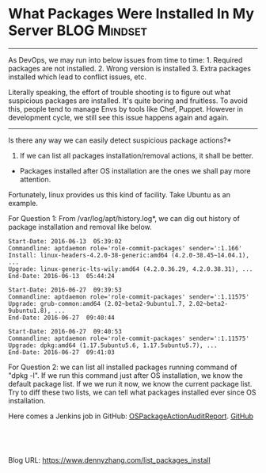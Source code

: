 * What Packages Were Installed In My Server                   :BLOG:Mindset:
:PROPERTIES:
:type:   DevOps,Linux,Jenkins,Operate
:END:

---------------------------------------------------------------------
As DevOps, we may run into below issues from time to time: 1. Required packages are not installed. 2. Wrong version is installed 3. Extra packages installed which lead to conflict issues, etc.

Literally speaking, the effort of trouble shooting is to figure out what suspicious packages are installed. It's quite boring and fruitless. To avoid this, people tend to manage Envs by tools like Chef, Puppet. However in development cycle, we still see this issue happens again and again.

[[image-blog:What Packages Were Installed In My Server][https://www.dennyzhang.com/wp-content/uploads/denny/debian_package.png]]

---------------------------------------------------------------------
Is there any way we can easily detect suspicious package actions?*

1. If we can list all packages installation/removal actions, it shall be better.
- Packages installed after OS installation are the ones we shall pay more attention.

Fortunately, linux provides us this kind of facility. Take Ubuntu as an example.

For Question 1: From /var/log/apt/history.log*, we can dig out history of package installation and removal like below.
#+BEGIN_EXAMPLE
Start-Date: 2016-06-13  05:39:02
Commandline: aptdaemon role='role-commit-packages' sender=':1.166'
Install: linux-headers-4.2.0-38-generic:amd64 (4.2.0-38.45~14.04.1), ...
Upgrade: linux-generic-lts-wily:amd64 (4.2.0.36.29, 4.2.0.38.31), ...
End-Date: 2016-06-13  05:44:24

Start-Date: 2016-06-27  09:39:53
Commandline: aptdaemon role='role-commit-packages' sender=':1.11575'
Upgrade: grub-common:amd64 (2.02~beta2-9ubuntu1.7, 2.02~beta2-9ubuntu1.8), ...
End-Date: 2016-06-27  09:40:44

Start-Date: 2016-06-27  09:40:53
Commandline: aptdaemon role='role-commit-packages' sender=':1.11575'
Upgrade: dpkg:amd64 (1.17.5ubuntu5.6, 1.17.5ubuntu5.7), ...
End-Date: 2016-06-27  09:41:03
#+END_EXAMPLE

For Question 2: we can list all installed packages running command of "dpkg -l". If we run this command just after OS installation, we know the default package list. If we we run it now, we know the current package list. Try to diff these two lists, we can tell what packages installed ever since OS installation.

Here comes a Jenkins job in GitHub: [[https://github.com/dennyzhang/devops_jenkins/tree/tag_v6/OSPackageActionAuditReport][OSPackageActionAuditReport]]. [[github:DennyZhang][GitHub]]

[[image-github:https://github.com/dennyzhang/][https://www.dennyzhang.com/wp-content/uploads/denny/github_OSPackageActionReport1.png]]

[[image-github:https://github.com/dennyzhang/][https://www.dennyzhang.com/wp-content/uploads/denny/github_OSPackageActionReport2.png]]

[[image-github:https://github.com/dennyzhang/][https://www.dennyzhang.com/wp-content/uploads/denny/github_OSPackageActionReport3.png]]

#+BEGIN_HTML
<a href="https://github.com/dennyzhang/www.dennyzhang.com/tree/master/posts/list_packages_install"><img align="right" width="200" height="183" src="https://www.dennyzhang.com/wp-content/uploads/denny/watermark/github.png" /></a>

<div id="the whole thing" style="overflow: hidden;">
<div style="float: left; padding: 5px"> <a href="https://www.linkedin.com/in/dennyzhang001"><img src="https://www.dennyzhang.com/wp-content/uploads/sns/linkedin.png" alt="linkedin" /></a></div>
<div style="float: left; padding: 5px"><a href="https://github.com/dennyzhang"><img src="https://www.dennyzhang.com/wp-content/uploads/sns/github.png" alt="github" /></a></div>
<div style="float: left; padding: 5px"><a href="https://www.dennyzhang.com/slack" target="_blank" rel="nofollow"><img src="https://slack.dennyzhang.com/badge.svg" alt="slack"/></a></div>
</div>

<br/><br/>
<a href="http://makeapullrequest.com" target="_blank" rel="nofollow"><img src="https://img.shields.io/badge/PRs-welcome-brightgreen.svg" alt="PRs Welcome"/></a>
#+END_HTML

Blog URL: https://www.dennyzhang.com/list_packages_install

* org-mode configuration                                           :noexport:
#+STARTUP: overview customtime noalign logdone showall
#+DESCRIPTION: 
#+KEYWORDS: 
#+AUTHOR: Denny Zhang
#+EMAIL:  denny@dennyzhang.com
#+TAGS: noexport(n)
#+PRIORITIES: A D C
#+OPTIONS:   H:3 num:t toc:nil \n:nil @:t ::t |:t ^:t -:t f:t *:t <:t
#+OPTIONS:   TeX:t LaTeX:nil skip:nil d:nil todo:t pri:nil tags:not-in-toc
#+EXPORT_EXCLUDE_TAGS: exclude noexport
#+SEQ_TODO: TODO HALF ASSIGN | DONE BYPASS DELEGATE CANCELED DEFERRED
#+LINK_UP:   
#+LINK_HOME: 

